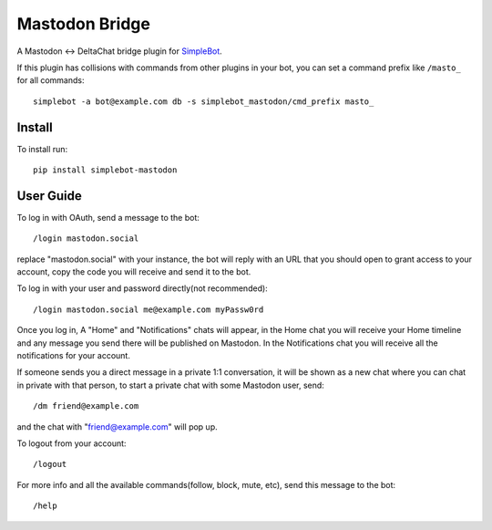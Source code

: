 Mastodon Bridge
===============

.. image:: https://img.shields.io/pypi/v/simplebot_mastodon.svg
   :target: https://pypi.org/project/simplebot_mastodon

.. image:: https://img.shields.io/pypi/pyversions/simplebot_mastodon.svg
   :target: https://pypi.org/project/simplebot_mastodon

.. image:: https://pepy.tech/badge/simplebot_mastodon
   :target: https://pepy.tech/project/simplebot_mastodon

.. image:: https://img.shields.io/pypi/l/simplebot_mastodon.svg
   :target: https://pypi.org/project/simplebot_mastodon

.. image:: https://github.com/simplebot-org/simplebot_mastodon/actions/workflows/python-ci.yml/badge.svg
   :target: https://github.com/simplebot-org/simplebot_mastodon/actions/workflows/python-ci.yml

.. image:: https://img.shields.io/badge/code%20style-black-000000.svg
   :target: https://github.com/psf/black

A Mastodon <-> DeltaChat bridge plugin for `SimpleBot`_.

If this plugin has collisions with commands from other plugins in your bot, you can set a command prefix like ``/masto_`` for all commands::

  simplebot -a bot@example.com db -s simplebot_mastodon/cmd_prefix masto_

Install
-------

To install run::

  pip install simplebot-mastodon

User Guide
----------

To log in with OAuth, send a message to the bot::

  /login mastodon.social

replace "mastodon.social" with your instance, the bot will reply with an URL that you should open to grant access to your account, copy the code you will receive and send it to the bot.

To log in with your user and password directly(not recommended)::

  /login mastodon.social me@example.com myPassw0rd

Once you log in, A "Home" and "Notifications" chats will appear, in the Home chat you will receive your Home timeline and any message you send there will be published on Mastodon. In the Notifications chat you will receive all the notifications for your account.

If someone sends you a direct message in a private 1:1 conversation, it will be shown as a new chat where you can chat in private with that person, to start a private chat with some Mastodon user, send::

  /dm friend@example.com

and the chat with "friend@example.com" will pop up.

To logout from your account::

  /logout

For more info and all the available commands(follow, block, mute, etc), send this message to the bot::

  /help


.. _SimpleBot: https://github.com/simplebot-org/simplebot
